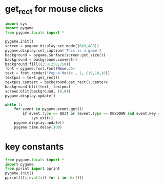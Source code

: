 * get_rect for mouse clicks

#+BEGIN_SRC python
import sys
import pygame
from pygame.locals import *

pygame.init()
screen = pygame.display.set_mode((640,480))
pygame.display.set_caption('This is a game')
background = pygame.Surface(screen.get_size())
background = background.convert()
background.fill((250,250,250))
font = pygame.font.Font(None,36)
text = font.render('Pop-o-Matic', 1, (10,10,10))
textpos = text.get_rect()
textpos.centerx = background.get_rect().centerx
background.blit(text, textpos)
screen.blit(background, (0,0))
pygame.display.update()

while 1:
    for event in pygame.event.get():
        if event.type == QUIT or (event.type == KEYDOWN and event.key == K_q):
            sys.exit()
    pygame.display.update()
    pygame.time.delay(100)

#+END_SRC

#+RESULTS:
* key constants

#+BEGIN_SRC python :results output ppx
from pygame.locals import *
import pygame
from pprint import pprint
pygame.init()
pprint([(i,eval(i)) for i in dir()])
#+END_SRC

#+RESULTS:
#+begin_example
[('ACTIVEEVENT', 1),
 ('ANYFORMAT', 268435456),
 ('ASYNCBLIT', 4),
 ('AUDIO_S16', 32784),
 ('AUDIO_S16LSB', 32784),
 ('AUDIO_S16MSB', 36880),
 ('AUDIO_S16SYS', 32784),
 ('AUDIO_S8', 32776),
 ('AUDIO_U16', 16),
 ('AUDIO_U16LSB', 16),
 ('AUDIO_U16MSB', 4112),
 ('AUDIO_U16SYS', 16),
 ('AUDIO_U8', 8),
 ('BIG_ENDIAN', 4321),
 ('BLEND_ADD', 1),
 ('BLEND_MAX', 5),
 ('BLEND_MIN', 4),
 ('BLEND_MULT', 3),
 ('BLEND_RGBA_ADD', 6),
 ('BLEND_RGBA_MAX', 16),
 ('BLEND_RGBA_MIN', 9),
 ('BLEND_RGBA_MULT', 8),
 ('BLEND_RGBA_SUB', 7),
 ('BLEND_RGB_ADD', 1),
 ('BLEND_RGB_MAX', 5),
 ('BLEND_RGB_MIN', 4),
 ('BLEND_RGB_MULT', 3),
 ('BLEND_RGB_SUB', 2),
 ('BLEND_SUB', 2),
 ('BUTTON_X1', 6),
 ('BUTTON_X2', 7),
 ('Color', <type 'pygame.Color'>),
 ('DOUBLEBUF', 1073741824),
 ('FULLSCREEN', -2147483648),
 ('GL_ACCELERATED_VISUAL', 15),
 ('GL_ACCUM_ALPHA_SIZE', 11),
 ('GL_ACCUM_BLUE_SIZE', 10),
 ('GL_ACCUM_GREEN_SIZE', 9),
 ('GL_ACCUM_RED_SIZE', 8),
 ('GL_ALPHA_SIZE', 3),
 ('GL_BLUE_SIZE', 2),
 ('GL_BUFFER_SIZE', 4),
 ('GL_DEPTH_SIZE', 6),
 ('GL_DOUBLEBUFFER', 5),
 ('GL_GREEN_SIZE', 1),
 ('GL_MULTISAMPLEBUFFERS', 13),
 ('GL_MULTISAMPLESAMPLES', 14),
 ('GL_RED_SIZE', 0),
 ('GL_STENCIL_SIZE', 7),
 ('GL_STEREO', 12),
 ('GL_SWAP_CONTROL', 16),
 ('HAT_CENTERED', 0),
 ('HAT_DOWN', 4),
 ('HAT_LEFT', 8),
 ('HAT_LEFTDOWN', 12),
 ('HAT_LEFTUP', 9),
 ('HAT_RIGHT', 2),
 ('HAT_RIGHTDOWN', 6),
 ('HAT_RIGHTUP', 3),
 ('HAT_UP', 1),
 ('HWACCEL', 256),
 ('HWPALETTE', 536870912),
 ('HWSURFACE', 1),
 ('IYUV_OVERLAY', 1448433993),
 ('JOYAXISMOTION', 7),
 ('JOYBALLMOTION', 8),
 ('JOYBUTTONDOWN', 10),
 ('JOYBUTTONUP', 11),
 ('JOYHATMOTION', 9),
 ('KEYDOWN', 2),
 ('KEYUP', 3),
 ('KMOD_ALT', 768),
 ('KMOD_CAPS', 8192),
 ('KMOD_CTRL', 192),
 ('KMOD_LALT', 256),
 ('KMOD_LCTRL', 64),
 ('KMOD_LMETA', 1024),
 ('KMOD_LSHIFT', 1),
 ('KMOD_META', 3072),
 ('KMOD_MODE', 16384),
 ('KMOD_NONE', 0),
 ('KMOD_NUM', 4096),
 ('KMOD_RALT', 512),
 ('KMOD_RCTRL', 128),
 ('KMOD_RMETA', 2048),
 ('KMOD_RSHIFT', 2),
 ('KMOD_SHIFT', 3),
 ('K_0', 48),
 ('K_1', 49),
 ('K_2', 50),
 ('K_3', 51),
 ('K_4', 52),
 ('K_5', 53),
 ('K_6', 54),
 ('K_7', 55),
 ('K_8', 56),
 ('K_9', 57),
 ('K_AMPERSAND', 38),
 ('K_ASTERISK', 42),
 ('K_AT', 64),
 ('K_BACKQUOTE', 96),
 ('K_BACKSLASH', 92),
 ('K_BACKSPACE', 8),
 ('K_BREAK', 318),
 ('K_CAPSLOCK', 301),
 ('K_CARET', 94),
 ('K_CLEAR', 12),
 ('K_COLON', 58),
 ('K_COMMA', 44),
 ('K_DELETE', 127),
 ('K_DOLLAR', 36),
 ('K_DOWN', 274),
 ('K_END', 279),
 ('K_EQUALS', 61),
 ('K_ESCAPE', 27),
 ('K_EURO', 321),
 ('K_EXCLAIM', 33),
 ('K_F1', 282),
 ('K_F10', 291),
 ('K_F11', 292),
 ('K_F12', 293),
 ('K_F13', 294),
 ('K_F14', 295),
 ('K_F15', 296),
 ('K_F2', 283),
 ('K_F3', 284),
 ('K_F4', 285),
 ('K_F5', 286),
 ('K_F6', 287),
 ('K_F7', 288),
 ('K_F8', 289),
 ('K_F9', 290),
 ('K_FIRST', 0),
 ('K_GREATER', 62),
 ('K_HASH', 35),
 ('K_HELP', 315),
 ('K_HOME', 278),
 ('K_INSERT', 277),
 ('K_KP0', 256),
 ('K_KP1', 257),
 ('K_KP2', 258),
 ('K_KP3', 259),
 ('K_KP4', 260),
 ('K_KP5', 261),
 ('K_KP6', 262),
 ('K_KP7', 263),
 ('K_KP8', 264),
 ('K_KP9', 265),
 ('K_KP_DIVIDE', 267),
 ('K_KP_ENTER', 271),
 ('K_KP_EQUALS', 272),
 ('K_KP_MINUS', 269),
 ('K_KP_MULTIPLY', 268),
 ('K_KP_PERIOD', 266),
 ('K_KP_PLUS', 270),
 ('K_LALT', 308),
 ('K_LAST', 323),
 ('K_LCTRL', 306),
 ('K_LEFT', 276),
 ('K_LEFTBRACKET', 91),
 ('K_LEFTPAREN', 40),
 ('K_LESS', 60),
 ('K_LMETA', 310),
 ('K_LSHIFT', 304),
 ('K_LSUPER', 311),
 ('K_MENU', 319),
 ('K_MINUS', 45),
 ('K_MODE', 313),
 ('K_NUMLOCK', 300),
 ('K_PAGEDOWN', 281),
 ('K_PAGEUP', 280),
 ('K_PAUSE', 19),
 ('K_PERIOD', 46),
 ('K_PLUS', 43),
 ('K_POWER', 320),
 ('K_PRINT', 316),
 ('K_QUESTION', 63),
 ('K_QUOTE', 39),
 ('K_QUOTEDBL', 34),
 ('K_RALT', 307),
 ('K_RCTRL', 305),
 ('K_RETURN', 13),
 ('K_RIGHT', 275),
 ('K_RIGHTBRACKET', 93),
 ('K_RIGHTPAREN', 41),
 ('K_RMETA', 309),
 ('K_RSHIFT', 303),
 ('K_RSUPER', 312),
 ('K_SCROLLOCK', 302),
 ('K_SEMICOLON', 59),
 ('K_SLASH', 47),
 ('K_SPACE', 32),
 ('K_SYSREQ', 317),
 ('K_TAB', 9),
 ('K_UNDERSCORE', 95),
 ('K_UNKNOWN', 0),
 ('K_UP', 273),
 ('K_a', 97),
 ('K_b', 98),
 ('K_c', 99),
 ('K_d', 100),
 ('K_e', 101),
 ('K_f', 102),
 ('K_g', 103),
 ('K_h', 104),
 ('K_i', 105),
 ('K_j', 106),
 ('K_k', 107),
 ('K_l', 108),
 ('K_m', 109),
 ('K_n', 110),
 ('K_o', 111),
 ('K_p', 112),
 ('K_q', 113),
 ('K_r', 114),
 ('K_s', 115),
 ('K_t', 116),
 ('K_u', 117),
 ('K_v', 118),
 ('K_w', 119),
 ('K_x', 120),
 ('K_y', 121),
 ('K_z', 122),
 ('LIL_ENDIAN', 1234),
 ('MOUSEBUTTONDOWN', 5),
 ('MOUSEBUTTONUP', 6),
 ('MOUSEMOTION', 4),
 ('NOEVENT', 0),
 ('NOFRAME', 32),
 ('NUMEVENTS', 32),
 ('OPENGL', 2),
 ('OPENGLBLIT', 10),
 ('PREALLOC', 16777216),
 ('QUIT', 12),
 ('RESIZABLE', 16),
 ('RLEACCEL', 16384),
 ('RLEACCELOK', 8192),
 ('Rect', <type 'pygame.Rect'>),
 ('SCRAP_BMP', 'image/bmp'),
 ('SCRAP_CLIPBOARD', 0),
 ('SCRAP_PBM', 'image/pbm'),
 ('SCRAP_PPM', 'image/ppm'),
 ('SCRAP_SELECTION', 1),
 ('SCRAP_TEXT', 'text/plain'),
 ('SRCALPHA', 65536),
 ('SRCCOLORKEY', 4096),
 ('SWSURFACE', 0),
 ('SYSWMEVENT', 13),
 ('TIMER_RESOLUTION', 10),
 ('USEREVENT', 24),
 ('UYVY_OVERLAY', 1498831189),
 ('VIDEOEXPOSE', 17),
 ('VIDEORESIZE', 16),
 ('YUY2_OVERLAY', 844715353),
 ('YV12_OVERLAY', 842094169),
 ('YVYU_OVERLAY', 1431918169),
 ('__builtins__', <module '__builtin__' (built-in)>),
 ('__doc__', None),
 ('__file__', '<stdin>'),
 ('__name__', '__main__'),
 ('__package__', None),
 ('color',
  <module 'pygame.color' from '/usr/lib/python2.7/dist-packages/pygame/color.so'>),
 ('pprint', <function pprint at 0x7fdf3bb6b410>),
 ('pygame',
  <module 'pygame' from '/usr/lib/python2.7/dist-packages/pygame/__init__.pyc'>)]
#+end_example

